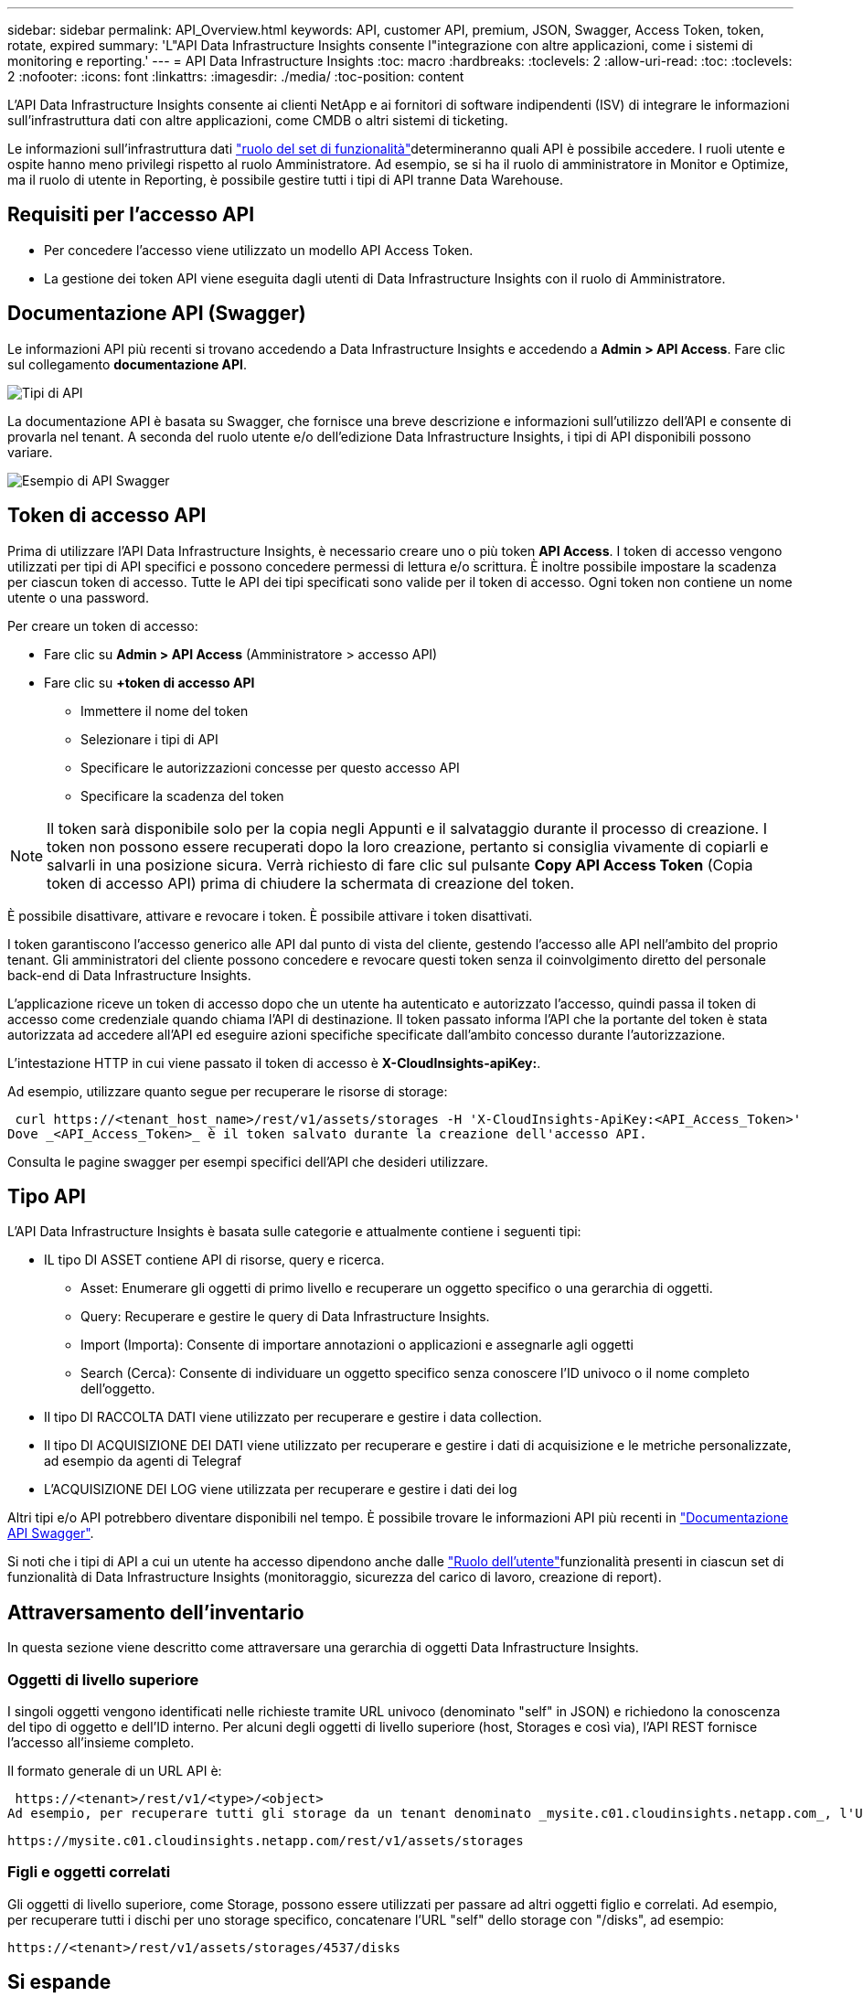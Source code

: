 ---
sidebar: sidebar 
permalink: API_Overview.html 
keywords: API, customer API, premium, JSON, Swagger, Access Token, token, rotate, expired 
summary: 'L"API Data Infrastructure Insights consente l"integrazione con altre applicazioni, come i sistemi di monitoring e reporting.' 
---
= API Data Infrastructure Insights
:toc: macro
:hardbreaks:
:toclevels: 2
:allow-uri-read: 
:toc: 
:toclevels: 2
:nofooter: 
:icons: font
:linkattrs: 
:imagesdir: ./media/
:toc-position: content


[role="lead"]
L'API Data Infrastructure Insights consente ai clienti NetApp e ai fornitori di software indipendenti (ISV) di integrare le informazioni sull'infrastruttura dati con altre applicazioni, come CMDB o altri sistemi di ticketing.

Le informazioni sull'infrastruttura dati link:https://docs.netapp.com/us-en/cloudinsights/concept_user_roles.html#permission-levels["ruolo del set di funzionalità"]determineranno quali API è possibile accedere. I ruoli utente e ospite hanno meno privilegi rispetto al ruolo Amministratore. Ad esempio, se si ha il ruolo di amministratore in Monitor e Optimize, ma il ruolo di utente in Reporting, è possibile gestire tutti i tipi di API tranne Data Warehouse.



== Requisiti per l'accesso API

* Per concedere l'accesso viene utilizzato un modello API Access Token.
* La gestione dei token API viene eseguita dagli utenti di Data Infrastructure Insights con il ruolo di Amministratore.




== Documentazione API (Swagger)

Le informazioni API più recenti si trovano accedendo a Data Infrastructure Insights e accedendo a *Admin > API Access*. Fare clic sul collegamento *documentazione API*.

image:API_Swagger_Types.png["Tipi di API"]

La documentazione API è basata su Swagger, che fornisce una breve descrizione e informazioni sull'utilizzo dell'API e consente di provarla nel tenant. A seconda del ruolo utente e/o dell'edizione Data Infrastructure Insights, i tipi di API disponibili possono variare.

image:API_Swagger_Example.png["Esempio di API Swagger"]



== Token di accesso API

Prima di utilizzare l'API Data Infrastructure Insights, è necessario creare uno o più token *API Access*. I token di accesso vengono utilizzati per tipi di API specifici e possono concedere permessi di lettura e/o scrittura. È inoltre possibile impostare la scadenza per ciascun token di accesso. Tutte le API dei tipi specificati sono valide per il token di accesso. Ogni token non contiene un nome utente o una password.

Per creare un token di accesso:

* Fare clic su *Admin > API Access* (Amministratore > accesso API)
* Fare clic su *+token di accesso API*
+
** Immettere il nome del token
** Selezionare i tipi di API
** Specificare le autorizzazioni concesse per questo accesso API
** Specificare la scadenza del token





NOTE: Il token sarà disponibile solo per la copia negli Appunti e il salvataggio durante il processo di creazione. I token non possono essere recuperati dopo la loro creazione, pertanto si consiglia vivamente di copiarli e salvarli in una posizione sicura. Verrà richiesto di fare clic sul pulsante *Copy API Access Token* (Copia token di accesso API) prima di chiudere la schermata di creazione del token.

È possibile disattivare, attivare e revocare i token. È possibile attivare i token disattivati.

I token garantiscono l'accesso generico alle API dal punto di vista del cliente, gestendo l'accesso alle API nell'ambito del proprio tenant. Gli amministratori del cliente possono concedere e revocare questi token senza il coinvolgimento diretto del personale back-end di Data Infrastructure Insights.

L'applicazione riceve un token di accesso dopo che un utente ha autenticato e autorizzato l'accesso, quindi passa il token di accesso come credenziale quando chiama l'API di destinazione. Il token passato informa l'API che la portante del token è stata autorizzata ad accedere all'API ed eseguire azioni specifiche specificate dall'ambito concesso durante l'autorizzazione.

L'intestazione HTTP in cui viene passato il token di accesso è *X-CloudInsights-apiKey:*.

Ad esempio, utilizzare quanto segue per recuperare le risorse di storage:

 curl https://<tenant_host_name>/rest/v1/assets/storages -H 'X-CloudInsights-ApiKey:<API_Access_Token>'
Dove _<API_Access_Token>_ è il token salvato durante la creazione dell'accesso API.

Consulta le pagine swagger per esempi specifici dell'API che desideri utilizzare.



== Tipo API

L'API Data Infrastructure Insights è basata sulle categorie e attualmente contiene i seguenti tipi:

* IL tipo DI ASSET contiene API di risorse, query e ricerca.
+
** Asset: Enumerare gli oggetti di primo livello e recuperare un oggetto specifico o una gerarchia di oggetti.
** Query: Recuperare e gestire le query di Data Infrastructure Insights.
** Import (Importa): Consente di importare annotazioni o applicazioni e assegnarle agli oggetti
** Search (Cerca): Consente di individuare un oggetto specifico senza conoscere l'ID univoco o il nome completo dell'oggetto.


* Il tipo DI RACCOLTA DATI viene utilizzato per recuperare e gestire i data collection.
* Il tipo DI ACQUISIZIONE DEI DATI viene utilizzato per recuperare e gestire i dati di acquisizione e le metriche personalizzate, ad esempio da agenti di Telegraf
* L'ACQUISIZIONE DEI LOG viene utilizzata per recuperare e gestire i dati dei log


Altri tipi e/o API potrebbero diventare disponibili nel tempo. È possibile trovare le informazioni API più recenti in link:#api-documentation-swagger["Documentazione API Swagger"].

Si noti che i tipi di API a cui un utente ha accesso dipendono anche dalle link:concept_user_roles.html["Ruolo dell'utente"]funzionalità presenti in ciascun set di funzionalità di Data Infrastructure Insights (monitoraggio, sicurezza del carico di lavoro, creazione di report).



== Attraversamento dell'inventario

In questa sezione viene descritto come attraversare una gerarchia di oggetti Data Infrastructure Insights.



=== Oggetti di livello superiore

I singoli oggetti vengono identificati nelle richieste tramite URL univoco (denominato "self" in JSON) e richiedono la conoscenza del tipo di oggetto e dell'ID interno. Per alcuni degli oggetti di livello superiore (host, Storages e così via), l'API REST fornisce l'accesso all'insieme completo.

Il formato generale di un URL API è:

 https://<tenant>/rest/v1/<type>/<object>
Ad esempio, per recuperare tutti gli storage da un tenant denominato _mysite.c01.cloudinsights.netapp.com_, l'URL della richiesta è:

 https://mysite.c01.cloudinsights.netapp.com/rest/v1/assets/storages


=== Figli e oggetti correlati

Gli oggetti di livello superiore, come Storage, possono essere utilizzati per passare ad altri oggetti figlio e correlati. Ad esempio, per recuperare tutti i dischi per uno storage specifico, concatenare l'URL "self" dello storage con "/disks", ad esempio:

 https://<tenant>/rest/v1/assets/storages/4537/disks


== Si espande

Molti comandi API supportano il parametro *espandi*, che fornisce ulteriori dettagli sull'oggetto o sugli URL per gli oggetti correlati.

L'unico parametro di espansione comune è _Expands_. La risposta contiene un elenco di tutte le espansi specifiche disponibili per l'oggetto.

Ad esempio, quando si richiede quanto segue:

 https://<tenant>/rest/v1/assets/storages/2782?expand=_expands
L'API restituisce tutte le espansi disponibili per l'oggetto come segue:

image:expands.gif["espande l'esempio"]

Ogni espansione contiene dati, un URL o entrambi. Il parametro expand supporta attributi multipli e nidificati, ad esempio:

 https://<tenant>/rest/v1/assets/storages/2782?expand=performance,storageResources.storage
Expand consente di trasferire molti dati correlati in un'unica risposta. NetApp consiglia di non richiedere troppe informazioni contemporaneamente; ciò può causare un peggioramento delle performance.

Per scoraggiarlo, non è possibile espandere le richieste di raccolte di livello superiore. Ad esempio, non è possibile richiedere l'espansione dei dati per tutti gli oggetti di storage contemporaneamente. I client devono recuperare l'elenco di oggetti e scegliere gli oggetti specifici da espandere.



== Dati sulle performance

I dati sulle performance vengono raccolti su molti dispositivi come campioni separati. Ogni ora (impostazione predefinita), Data Infrastructure Insights aggrega e riepiloga gli esempi di prestazioni.

L'API consente di accedere sia ai campioni che ai dati riepilogati. Per un oggetto con dati sulle performance, è disponibile un riepilogo delle performance come _expand=performance_. Le serie temporali della cronologia delle performance sono disponibili attraverso _expand=performance.history_ annidato.

Esempi di oggetti dati sulle performance includono:

* StoragePerformance
* StoragePoolPerformance
* Performance di portperformance
* DiskPerformance


Una metrica delle performance ha una descrizione e un tipo e contiene una raccolta di riepiloghi delle performance. Ad esempio, latenza, traffico e velocità.

Un Riepilogo delle performance contiene una descrizione, un'unità, un'ora di inizio del campione, un'ora di fine del campione e un insieme di valori riepilogati (corrente, min, max, media, ecc.) calcolati da un singolo contatore delle performance in un intervallo di tempo (1 ora, 24 ore, 3 giorni e così via).

image:API_Performance.png["Esempio di performance API"]

Il dizionario dei dati sulle prestazioni risultante dispone delle seguenti chiavi:

* "Self" è l'URL univoco dell'oggetto
* "cronologia" è l'elenco di coppie di valori di timestamp e mappa dei contatori
* Ogni altra chiave del dizionario ("diskThroughput" e così via) è il nome di una metrica delle performance.


Ogni tipo di oggetto dati sulle performance ha un insieme unico di metriche delle performance. Ad esempio, l'oggetto performance della macchina virtuale supporta "diskThroughput" come metrica delle performance. Ogni metrica di performance supportata è di una determinata "performanceCategory" presentata nel dizionario delle metriche. Data Infrastructure Insights supporta diversi tipi di metriche di prestazioni elencati più avanti in questo documento. Ogni dizionario delle metriche di performance avrà anche il campo "description" (Descrizione) che è una descrizione leggibile di questa metrica di performance e una serie di voci del contatore di riepilogo delle performance.

Il contatore Performance Summary è il riepilogo dei contatori delle performance. Presenta i valori aggregati tipici come min, max e AVG per un contatore e anche l'ultimo valore osservato, l'intervallo di tempo per i dati riepilogati, il tipo di unità per il contatore e le soglie per i dati. Solo le soglie sono facoltative; gli altri attributi sono obbligatori.

Sono disponibili riepiloghi delle performance per i seguenti tipi di contatori:

* Read – Riepilogo per le operazioni di lettura
* Scrittura – Riepilogo per operazioni di scrittura
* Total (totale): Riepilogo di tutte le operazioni. Può essere superiore alla semplice somma di lettura e scrittura; può includere altre operazioni.
* Total Max (massimo totale): Riepilogo di tutte le operazioni. Questo è il valore totale massimo nell'intervallo di tempo specificato.




== Metriche delle performance degli oggetti

L'API può restituire metriche dettagliate per gli oggetti sul tenant, ad esempio:

* Metriche delle performance dello storage come IOPS (numero di richieste di input/output al secondo), latenza o throughput.
* Metriche delle prestazioni dello switch, ad esempio utilizzo del traffico, dati BB Credit Zero o errori delle porte.


Per informazioni sulle metriche relative a ciascun tipo di oggetto, vedere la link:#api-documentation-swagger["Documentazione API Swagger"].



== Dati della cronologia delle performance

I dati della cronologia vengono presentati nei dati delle performance come un elenco di coppie di timestamp e mappe dei contatori.

I contatori della cronologia vengono denominati in base al nome dell'oggetto della metrica delle prestazioni. Ad esempio, l'oggetto performance della macchina virtuale supporta "diskThroughput", pertanto la mappa della cronologia conterrà chiavi denominate "diskThroughput.Read", "diskThroughput.write" e "diskThroughput.total".


NOTE: Timestamp è in formato UNIX Time.

Di seguito viene riportato un esempio di dati JSON relativi alle performance per un disco:

image:DiskPerformanceExample.png["JSON per le performance dei dischi"]



== Oggetti con attributi di capacità

Gli oggetti con attributi di capacità utilizzano tipi di dati di base e CapacityItem per la rappresentazione.



=== CapacityItem

CapacityItem è una singola unità logica di capacità. Ha "valore" e "highThreshold" in unità definite dal relativo oggetto padre. Supporta inoltre una mappa di dettaglio opzionale che spiega come viene costruito il valore della capacità. Ad esempio, la capacità totale di uno storagePool da 100 TB sarebbe un CapacityItem con un valore di 100. La ripartizione potrebbe indicare 60 TB allocati per "dati" e 40 TB per "snapshot".

Nota:: "HighThreshold" rappresenta le soglie definite dal sistema per le metriche corrispondenti, che un client può utilizzare per generare avvisi o segnali visivi su valori che non rientrano negli intervalli configurati accettabili.


Di seguito viene illustrata la capacità di StoragePools con contatori di capacità multipli:

image:StoragePoolCapacity.png["Esempio di capacità del pool di storage"]



== Utilizzo di Search per cercare oggetti

L'API di ricerca è un semplice punto di accesso al sistema. L'unico parametro di input per l'API è una stringa in formato libero e il JSON risultante contiene un elenco categorizzato di risultati. I tipi sono diversi tipi di risorse dall'inventario, ad esempio storage, host, datastore e così via. Ogni tipo contiene un elenco di oggetti del tipo che corrispondono ai criteri di ricerca.

Data Infrastructure Insights è una soluzione espandibile (completamente aperta) che consente l'integrazione con sistemi di orchestrazione, gestione aziendale, controllo delle modifiche e ticketing di terze parti, nonché integrazioni CMDB personalizzate.

L'API RESTful di Cloud Insight è un punto primario di integrazione che consente uno spostamento semplice ed efficace dei dati e consente agli utenti di ottenere un accesso perfetto ai propri dati.



== Disattivazione o revoca di un token API

Per disattivare temporaneamente un token API, nella pagina di elenco dei token API, fare clic sul menu "tre punti" dell'API e selezionare _Disable_. Puoi riattivare il token in qualsiasi momento utilizzando lo stesso menu e selezionando _Enable_.

Per rimuovere in modo permanente un token API, selezionare "revoca" dal menu. Non è possibile riattivare un token revocato; è necessario creare un nuovo token.

image:API_Disable_Token.png["Disattiva o revoca e token API"]



== Rotazione dei token di accesso API scaduti

I token di accesso API hanno una data di scadenza. Quando un token di accesso API scade, gli utenti devono generare un nuovo token (di tipo _Data Ingestion_ con permessi di lettura/scrittura) e riconfigurare Telegraf per utilizzare il token appena generato invece del token scaduto. La procedura riportata di seguito illustra in dettaglio la procedura da seguire.



==== Kubernetes

Si noti che questi comandi utilizzano lo spazio dei nomi predefinito "netapp-monitoring". Se è stato impostato uno spazio dei nomi personalizzato, sostituire tale spazio dei nomi in questi e in tutti i comandi e file successivi.

Nota: Se si dispone dell'ultimo NetApp Kubernetes Monitoring Operator installato e si utilizza un token di accesso API rinnovabile, i token in scadenza verranno sostituiti automaticamente da token di accesso API nuovi/aggiornati. Non è necessario eseguire i passaggi manuali elencati di seguito.

* Modifica l'operatore di monitoraggio NetApp Kubernetes.
+
 kubectl -n netapp-monitoring edit agent netapp-ci-agent-monitoring-netapp
* Modificare il valore _spec.output-sink.api-key_, sostituendo il vecchio token API con il nuovo token API.
+
....
spec:
…
  output-sink:
  - api-key:<NEW_API_TOKEN>
....




==== RHEL/CentOS e Debian/Ubuntu

* Modificare i file di configurazione di Telegraf e sostituire tutte le istanze del vecchio token API con il nuovo token API.
+
 sudo sed -i.bkup ‘s/<OLD_API_TOKEN>/<NEW_API_TOKEN>/g’ /etc/telegraf/telegraf.d/*.conf
* Riavviare Telegraf.
+
 sudo systemctl restart telegraf




==== Windows

* Per ogni file di configurazione di Telegraf in _C: File di programma telegraf telegraf.d_, sostituire tutte le istanze del vecchio token API con il nuovo token API.
+
....
cp <plugin>.conf <plugin>.conf.bkup
(Get-Content <plugin>.conf).Replace(‘<OLD_API_TOKEN>’, ‘<NEW_API_TOKEN>’) | Set-Content <plugin>.conf
....
* Riavviare Telegraf.
+
....
Stop-Service telegraf
Start-Service telegraf
....

